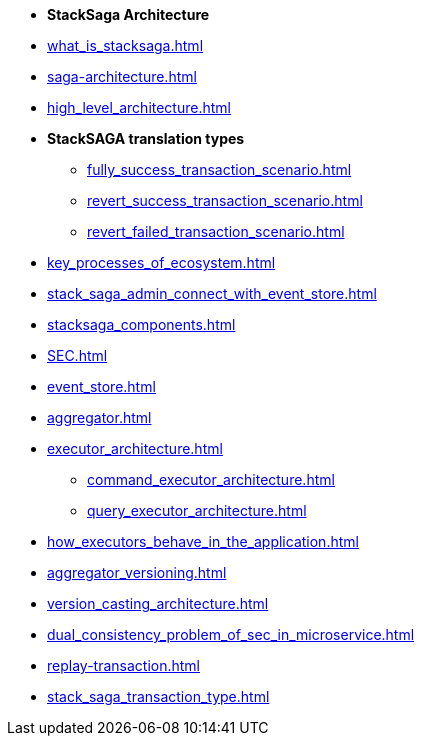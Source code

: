 * [.green]*StackSaga Architecture*
* xref:what_is_stacksaga.adoc[]
* xref:saga-architecture.adoc[]
* xref:high_level_architecture.adoc[]

* [.green]*StackSAGA translation types*

** xref:fully_success_transaction_scenario.adoc[]
** xref:revert_success_transaction_scenario.adoc[]
** xref:revert_failed_transaction_scenario.adoc[]

* xref:key_processes_of_ecosystem.adoc[]
* xref:stack_saga_admin_connect_with_event_store.adoc[]
* xref:stacksaga_components.adoc[]
* xref:SEC.adoc[]
* xref:event_store.adoc[]
* xref:aggregator.adoc[]
* xref:executor_architecture.adoc[]
** xref:command_executor_architecture.adoc[]
** xref:query_executor_architecture.adoc[]
* xref:how_executors_behave_in_the_application.adoc[]
* xref:aggregator_versioning.adoc[]
* xref:version_casting_architecture.adoc[]
* xref:dual_consistency_problem_of_sec_in_microservice.adoc[]
* xref:replay-transaction.adoc[]
* xref:stack_saga_transaction_type.adoc[]